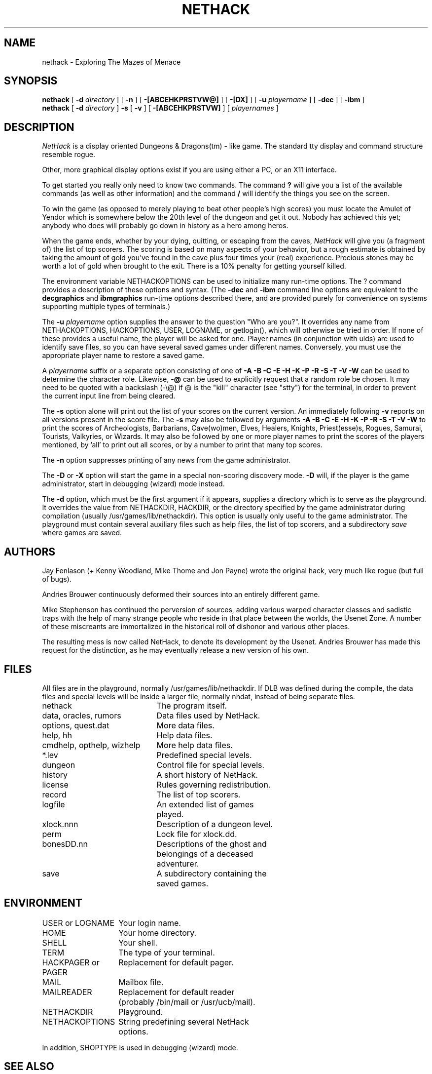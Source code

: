 .TH NETHACK 6 "10 March 1996"
.UC 4
.SH NAME
nethack \- Exploring The Mazes of Menace
.SH SYNOPSIS
.B nethack
[
.B \-d
.I directory
]
[
.B \-n
]
[
.B \-[ABCEHKPRSTVW@]
]
[
.B \-[DX]
]
[
.B \-u
.I playername
]
[
.B \-dec
]
[
.B \-ibm
]
.br
.B nethack
[
.B \-d
.I directory
]
.B \-s
[
.B \-v
]
[
.B \-[ABCEHKPRSTVW]
]
[
.I playernames
]
.SH DESCRIPTION
.PP
.I NetHack
is a display oriented Dungeons & Dragons(tm) - like game.
The standard tty display and command structure resemble rogue.
.PP
Other, more graphical display options exist if you are using either a PC,
or an X11 interface.
.PP
To get started you really only need to know two commands.  The command
.B ?
will give you a list of the available commands (as well as other information)
and the command
.B /
will identify the things you see on the screen.
.PP
To win the game (as opposed to merely playing to beat other people's high
scores) you must locate the Amulet of Yendor which is somewhere below
the 20th level of the dungeon and get it out.
Nobody has achieved this yet; anybody who does will probably go down
in history as a hero among heros.
.PP
When the game ends, whether by your dying, quitting, or escaping
from the caves,
.I NetHack
will give you (a fragment of) the list of top scorers.
The scoring is based on many aspects of your behavior, but a rough estimate
is obtained by taking the amount of gold you've found in the cave plus four
times your (real) experience.
Precious stones may be worth a lot of gold when brought to the exit.
There is a 10% penalty for getting yourself killed.
.PP
The environment variable NETHACKOPTIONS can be used to initialize many
run-time options.
The ? command provides a description of these options and syntax.
(The
.B \-dec
and
.B \-ibm
command line options are equivalent to the
.B decgraphics
and
.B ibmgraphics
run-time options described there,
and are provided purely for convenience on systems
supporting multiple types of terminals.)
.PP
The
.B \-u
.I playername
option supplies the answer to the question "Who are you?".
It overrides any name from NETHACKOPTIONS, HACKOPTIONS, USER, LOGNAME,
or getlogin(), which will otherwise be tried in order.
If none of these provides a useful name, the player will be asked for one.
Player names (in conjunction with uids) are used to identify save files,
so you can have several saved games under different names.
Conversely, you must use the appropriate player name to restore a saved game.
.PP
A
.I playername
suffix or a separate option consisting of one of
.B "\-A \-B \-C \-E \-H \-K \-P \-R \-S \-T \-V \-W"
can be used to determine the character role.
Likewise,
.B "\-@"
can be used to explicitly request that a random role be chosen.
It may need to be quoted with a backslash (-\\@) if @
is the "kill" character (see "stty") for the terminal, in order
to prevent the current input line from being cleared.
.PP
The
.B \-s
option alone will print out the list of your scores on the current version.
An immediately following
.B \-v
reports on all versions present in the score file.
The
.B \-s
may also be followed by arguments
.B "\-A \-B \-C \-E \-H \-K \-P \-R \-S \-T \-V \-W"
to print the
scores of Archeologists, Barbarians, Cave(wo)men, Elves, Healers, Knights,
Priest(esse)s, Rogues, Samurai, Tourists, Valkyries, or Wizards.
It may also be followed by one or more player names to print the scores of the
players mentioned, by 'all' to print out all scores, or by a number to print
that many top scores.
.PP
The
.B \-n
option suppresses printing of any news from the game administrator.
.PP
The
.B \-D
or
.B \-X
option will start the game in a special non-scoring discovery mode.
.B \-D
will, if the player is the game administrator, start in debugging (wizard)
mode instead.
.PP
The
.B \-d
option, which must be the first argument if it appears,
supplies a directory which is to serve as the playground.
It overrides the value from NETHACKDIR, HACKDIR,
or the directory specified by the game administrator during compilation
(usually /usr/games/lib/nethackdir).
This option is usually only useful to the game administrator.
The playground must contain several auxiliary files such as help files,
the list of top scorers, and a subdirectory
.I save
where games are saved.
.SH AUTHORS
.PP
Jay Fenlason (+ Kenny Woodland, Mike Thome and Jon Payne) wrote the
original hack, very much like rogue (but full of bugs).
.PP
Andries Brouwer continuously deformed their sources into an entirely
different game.
.PP
Mike Stephenson has continued the perversion of sources, adding various
warped character classes and sadistic traps with the help of many strange
people who reside in that place between the worlds, the Usenet Zone.
A number of these miscreants are immortalized in the historical
roll of dishonor and various other places.
.PP
The resulting mess is now called NetHack, to denote its
development by the Usenet.  Andries Brouwer has made this request for the
distinction, as he may eventually release a new version of his own.
.SH FILES
.PP
All files are in the playground, normally /usr/games/lib/nethackdir.
If DLB was defined during the compile, the data files and special levels
will be inside a larger file, normally nhdat, instead of being separate
files.
.br
.DT
.ta \w'cmdhelp, opthelp, wizhelp\ \ \ 'u
nethack		The program itself.
.br
data, oracles, rumors	Data files used by NetHack.
.br
options, quest.dat	More data files.
.br
help, hh	Help data files.
.br
cmdhelp, opthelp, wizhelp	More help data files.
.br
*.lev	Predefined special levels.
.br
dungeon	Control file for special levels.
.br
history	A short history of NetHack.
.br
license	Rules governing redistribution.
.br
record	The list of top scorers.
.br
logfile	An extended list of games
.br
	played.
.br
xlock.nnn	Description of a dungeon level.
.br
perm	Lock file for xlock.dd.
.br
bonesDD.nn	Descriptions of the ghost and
.br
	belongings of a deceased
.br
	adventurer.
.br
save	A subdirectory containing the
.br
	saved games.
.SH ENVIRONMENT
.DT
.ta \w'HACKPAGER or PAGER\ \ \ 'u
USER or LOGNAME	Your login name.
.br
HOME		Your home directory.
.br
SHELL		Your shell.
.br
TERM		The type of your terminal.
.br
HACKPAGER or PAGER	Replacement for default pager.
.br
MAIL	Mailbox file.
.br
MAILREADER	Replacement for default reader
.br
	(probably /bin/mail or /usr/ucb/mail).
.br
NETHACKDIR	Playground.
.br
NETHACKOPTIONS	String predefining several NetHack
.br
	options.
.br

In addition, SHOPTYPE is used in debugging (wizard) mode.
.SH "SEE ALSO"
.PP
dgn_comp(6), lev_comp(6), recover(6)
.SH BUGS
.PP
Probably infinite.


.PP
Dungeons & Dragons is a Trademark of TSR Inc.
